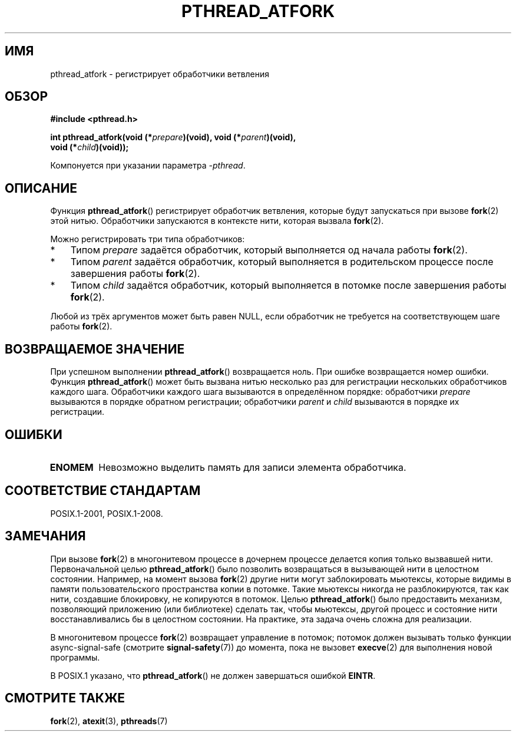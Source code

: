 .\" -*- mode: troff; coding: UTF-8 -*-
'\" t
.\" Copyright (C) 2017 Michael Kerrisk <mtk.manpages@gmail.com>
.\"
.\" %%%LICENSE_START(VERBATIM)
.\" Permission is granted to make and distribute verbatim copies of this
.\" manual provided the copyright notice and this permission notice are
.\" preserved on all copies.
.\"
.\" Permission is granted to copy and distribute modified versions of this
.\" manual under the conditions for verbatim copying, provided that the
.\" entire resulting derived work is distributed under the terms of a
.\" permission notice identical to this one.
.\"
.\" Since the Linux kernel and libraries are constantly changing, this
.\" manual page may be incorrect or out-of-date.  The author(s) assume no
.\" responsibility for errors or omissions, or for damages resulting from
.\" the use of the information contained herein.  The author(s) may not
.\" have taken the same level of care in the production of this manual,
.\" which is licensed free of charge, as they might when working
.\" professionally.
.\"
.\" Formatted or processed versions of this manual, if unaccompanied by
.\" the source, must acknowledge the copyright and authors of this work.
.\" %%%LICENSE_END
.\"
.\"*******************************************************************
.\"
.\" This file was generated with po4a. Translate the source file.
.\"
.\"*******************************************************************
.TH PTHREAD_ATFORK 3 2017\-09\-15 Linux "Руководство программиста Linux"
.SH ИМЯ
pthread_atfork \- регистрирует обработчики ветвления
.SH ОБЗОР
.nf
\fB#include <pthread.h>\fP
.PP
\fBint pthread_atfork(void (*\fP\fIprepare\fP\fB)(void), void (*\fP\fIparent\fP\fB)(void),\fP
\fB                   void (*\fP\fIchild\fP\fB)(void));\fP
.fi
.PP
Компонуется при указании параметра \fI\-pthread\fP.
.SH ОПИСАНИЕ
Функция \fBpthread_atfork\fP() регистрирует обработчик ветвления, которые будут
запускаться при вызове \fBfork\fP(2) этой нитью. Обработчики запускаются в
контексте нити, которая вызвала \fBfork\fP(2).
.PP
Можно регистрировать три типа обработчиков:
.IP * 3
Типом \fIprepare\fP задаётся обработчик, который выполняется од начала работы
\fBfork\fP(2).
.IP *
Типом \fIparent\fP задаётся обработчик, который выполняется в родительском
процессе после завершения работы \fBfork\fP(2).
.IP *
Типом \fIchild\fP задаётся обработчик, который выполняется в потомке после
завершения работы \fBfork\fP(2).
.PP
Любой из трёх аргументов может быть равен NULL, если обработчик не требуется
на соответствующем шаге работы \fBfork\fP(2).
.PP
.SH "ВОЗВРАЩАЕМОЕ ЗНАЧЕНИЕ"
При успешном выполнении \fBpthread_atfork\fP() возвращается ноль. При ошибке
возвращается номер ошибки. Функция \fBpthread_atfork\fP() может быть вызвана
нитью несколько раз для регистрации нескольких обработчиков каждого
шага. Обработчики каждого шага вызываются в определённом порядке:
обработчики \fIprepare\fP вызываются в порядке обратном регистрации;
обработчики \fIparent\fP и \fIchild\fP вызываются в порядке их регистрации.
.SH ОШИБКИ
.TP 
\fBENOMEM\fP
Невозможно выделить память для записи элемента обработчика.
.SH "СООТВЕТСТВИЕ СТАНДАРТАМ"
POSIX.1\-2001, POSIX.1\-2008.
.SH ЗАМЕЧАНИЯ
При вызове \fBfork\fP(2) в многонитевом процессе в дочернем процессе делается
копия только вызвавшей нити. Первоначальной целью \fBpthread_atfork\fP() было
позволить возвращаться в вызывающей нити в целостном состоянии. Например, на
момент вызова \fBfork\fP(2) другие нити могут заблокировать мьютексы, которые
видимы в памяти пользовательского пространства копии в потомке. Такие
мьютексы никогда не разблокируются, так как нити, создавшие блокировку, не
копируются в потомок. Целью \fBpthread_atfork\fP() было предоставить механизм,
позволяющий приложению (или библиотеке) сделать так, чтобы мьютексы, другой
процесс и состояние нити восстанавливались бы в целостном состоянии. На
практике, эта задача очень сложна для реализации.
.PP
В многонитевом процессе \fBfork\fP(2) возвращает управление в потомок; потомок
должен вызывать только функции async\-signal\-safe (смотрите
\fBsignal\-safety\fP(7)) до момента, пока не вызовет \fBexecve\fP(2) для выполнения
новой программы.
.PP
В POSIX.1 указано, что \fBpthread_atfork\fP() не должен завершаться ошибкой
\fBEINTR\fP.
.SH "СМОТРИТЕ ТАКЖЕ"
\fBfork\fP(2), \fBatexit\fP(3), \fBpthreads\fP(7)
